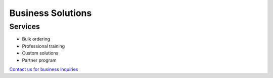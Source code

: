 Business Solutions
================

Services
-------
* Bulk ordering
* Professional training
* Custom solutions
* Partner program

`Contact us for business inquiries <https://www.gogonano.com/contact-us/?lang=en>`_
